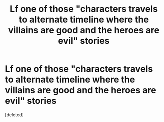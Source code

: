 #+TITLE: Lf one of those "characters travels to alternate timeline where the villains are good and the heroes are evil" stories

* Lf one of those "characters travels to alternate timeline where the villains are good and the heroes are evil" stories
:PROPERTIES:
:Score: 1
:DateUnix: 1595097191.0
:DateShort: 2020-Jul-18
:FlairText: Request
:END:
[deleted]

